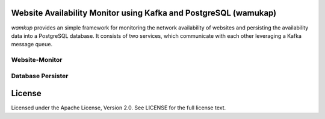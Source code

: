 Website Availability Monitor using Kafka and PostgreSQL (wamukap)
================================================================

`wamkup` provides an simple framework for monitoring the network availability
of websites and persisting the availability data into a PostgreSQL database.
It consists of two services, which communicate with each other leveraging a
Kafka message queue.

Website-Monitor
---------------

Database Persister
------------------

License
=======

Licensed under the Apache License, Version 2.0. See LICENSE for the full license text.
